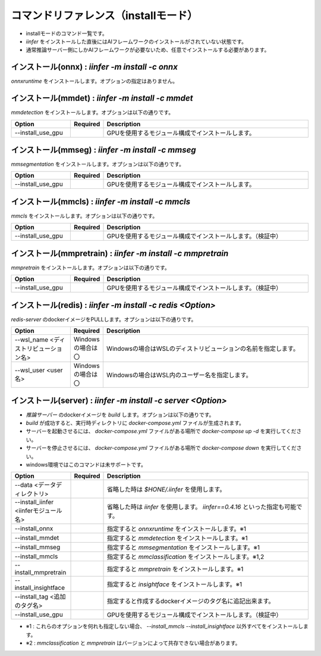 .. -*- coding: utf-8 -*-

****************************************************
コマンドリファレンス（installモード）
****************************************************

- installモードのコマンド一覧です。
- `iinfer` をインストールした直後にはAIフレームワークのインストールがされていない状態です。
- 通常推論サーバー側にしかAIフレームワークが必要ないため、任意でインストールする必要があります。

インストール(onnx) : `iinfer -m install -c onnx`
==============================================================================

`onnxruntime` をインストールします。オプションの指定はありません。


インストール(mmdet) : `iinfer -m install -c mmdet`
==============================================================================

`mmdetection` をインストールします。オプションは以下の通りです。

.. csv-table::
    :widths: 20, 10, 70
    :header-rows: 1

    "Option","Required","Description"
    "--install_use_gpu","","GPUを使用するモジュール構成でインストールします。"


インストール(mmseg) : `iinfer -m install -c mmseg`
==============================================================================

`mmsegmentation` をインストールします。オプションは以下の通りです。

.. csv-table::
    :widths: 20, 10, 70
    :header-rows: 1

    "Option","Required","Description"
    "--install_use_gpu","","GPUを使用するモジュール構成でインストールします。"


インストール(mmcls) : `iinfer -m install -c mmcls`
==============================================================================

`mmcls` をインストールします。オプションは以下の通りです。

.. csv-table::
    :widths: 20, 10, 70
    :header-rows: 1

    "Option","Required","Description"
    "--install_use_gpu","","GPUを使用するモジュール構成でインストールします。（検証中）"


インストール(mmpretrain) : `iinfer -m install -c mmpretrain`
==============================================================================

`mmpretrain` をインストールします。オプションは以下の通りです。

.. csv-table::
    :widths: 20, 10, 70
    :header-rows: 1

    "Option","Required","Description"
    "--install_use_gpu","","GPUを使用するモジュール構成でインストールします。（検証中）"


インストール(redis) : `iinfer -m install -c redis <Option>`
==============================================================================

`redis-server` のdockerイメージをPULLします。オプションは以下の通りです。

.. csv-table::
    :widths: 20, 10, 70
    :header-rows: 1

    "Option","Required","Description"
    "--wsl_name <ディストリビューション名>","Windowsの場合は〇","Windowsの場合はWSLのディストリビューションの名前を指定します。"
    "--wsl_user <user名>","Windowsの場合は〇","Windowsの場合はWSL内のユーザー名を指定します。"

インストール(server) : `iinfer -m install -c server <Option>`
==============================================================================

- `推論サーバー` のdockerイメージを `build` します。オプションは以下の通りです。
- `build` が成功すると、実行時ディレクトリに `docker-compose.yml` ファイルが生成されます。
- サーバーを起動させるには、 `docker-compose.yml` ファイルがある場所で `docker-compose up -d` を実行してください。
- サーバーを停止させるには、 `docker-compose.yml` ファイルがある場所で `docker-compose down` を実行してください。
- windows環境ではこのコマンドは未サポートです。

.. csv-table::
    :widths: 20, 10, 70
    :header-rows: 1

    "Option","Required","Description"
    "--data <データディレクトリ>","","省略した時は `$HONE/.iinfer` を使用します。"
    "--install_iinfer <iinferモジュール名>","","省略した時は `iinfer` を使用します。 `iinfer==0.4.16` といった指定も可能です。"
    "--install_onnx","","指定すると `onnxruntime` をインストールします。※1"
    "--install_mmdet","","指定すると `mmdetection` をインストールします。※1"
    "--install_mmseg","","指定すると `mmsegmentation` をインストールします。※1"
    "--install_mmcls","","指定すると `mmclassification` をインストールします。※1,2"
    "--install_mmpretrain","","指定すると `mmpretrain` をインストールします。※1"
    "--install_insightface","","指定すると `insightface` をインストールします。※1"
    "--install_tag <追加のタグ名>","","指定すると作成するdockerイメージのタグ名に追記出来ます。"
    "--install_use_gpu","","GPUを使用するモジュール構成でインストールします。（検証中）"
    

- ※1 : これらのオプションを何れも指定しない場合、 `--install_mmcls` `--install_insightface` 以外すべてをインストールします。
- ※2 : `mmclassification` と `mmpretrain` はバージョンによって共存できない場合があります。
